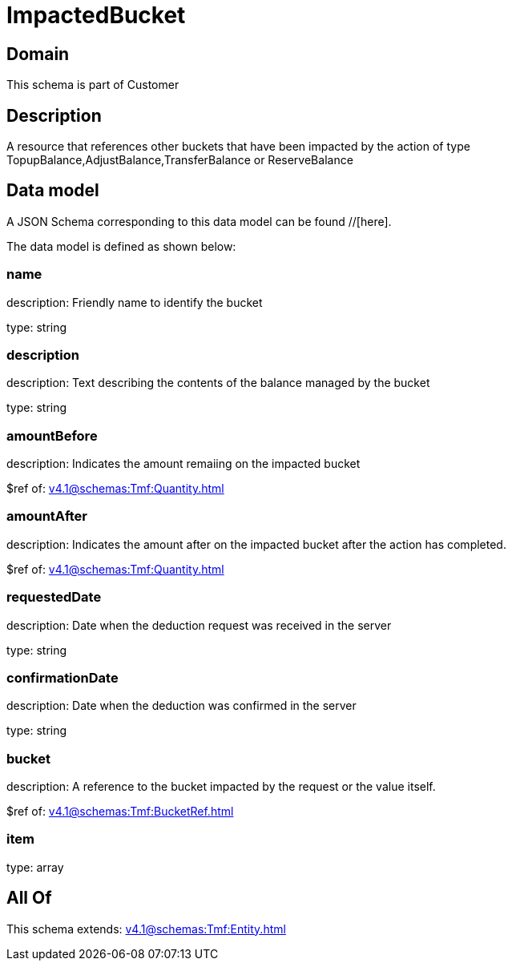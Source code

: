 = ImpactedBucket

[#domain]
== Domain

This schema is part of Customer

[#description]
== Description
A resource that references other buckets that have been impacted by the action of type TopupBalance,AdjustBalance,TransferBalance or ReserveBalance


[#data_model]
== Data model

A JSON Schema corresponding to this data model can be found //[here].

The data model is defined as shown below:


=== name
description: Friendly name to identify the bucket

type: string


=== description
description: Text describing the contents of the balance managed by the bucket

type: string


=== amountBefore
description: Indicates the amount remaiing on the impacted bucket

$ref of: xref:v4.1@schemas:Tmf:Quantity.adoc[]


=== amountAfter
description: Indicates the amount after on the impacted bucket after the action has completed.

$ref of: xref:v4.1@schemas:Tmf:Quantity.adoc[]


=== requestedDate
description: Date when the deduction request was received in the server

type: string


=== confirmationDate
description: Date when the deduction was confirmed in the server

type: string


=== bucket
description: A reference to the bucket impacted by the request or the value itself.

$ref of: xref:v4.1@schemas:Tmf:BucketRef.adoc[]


=== item
type: array


[#all_of]
== All Of

This schema extends: xref:v4.1@schemas:Tmf:Entity.adoc[]
